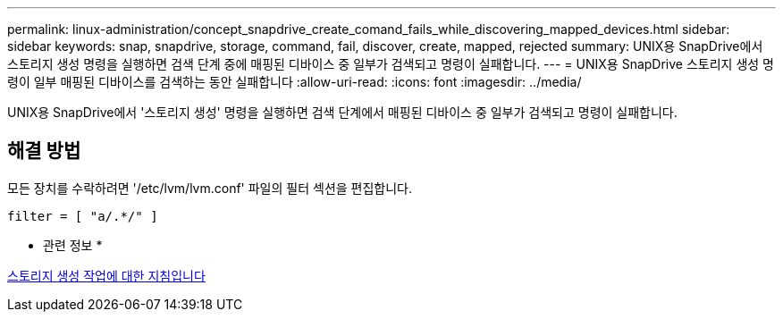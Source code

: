 ---
permalink: linux-administration/concept_snapdrive_create_comand_fails_while_discovering_mapped_devices.html 
sidebar: sidebar 
keywords: snap, snapdrive, storage, command, fail, discover, create, mapped, rejected 
summary: UNIX용 SnapDrive에서 스토리지 생성 명령을 실행하면 검색 단계 중에 매핑된 디바이스 중 일부가 검색되고 명령이 실패합니다. 
---
= UNIX용 SnapDrive 스토리지 생성 명령이 일부 매핑된 디바이스를 검색하는 동안 실패합니다
:allow-uri-read: 
:icons: font
:imagesdir: ../media/


[role="lead"]
UNIX용 SnapDrive에서 '스토리지 생성' 명령을 실행하면 검색 단계에서 매핑된 디바이스 중 일부가 검색되고 명령이 실패합니다.



== 해결 방법

모든 장치를 수락하려면 '/etc/lvm/lvm.conf' 파일의 필터 섹션을 편집합니다.

[listing]
----
filter = [ "a/.*/" ]
----
* 관련 정보 *

xref:concept_guidelines_for_thestorage_createoperation.adoc[스토리지 생성 작업에 대한 지침입니다]
